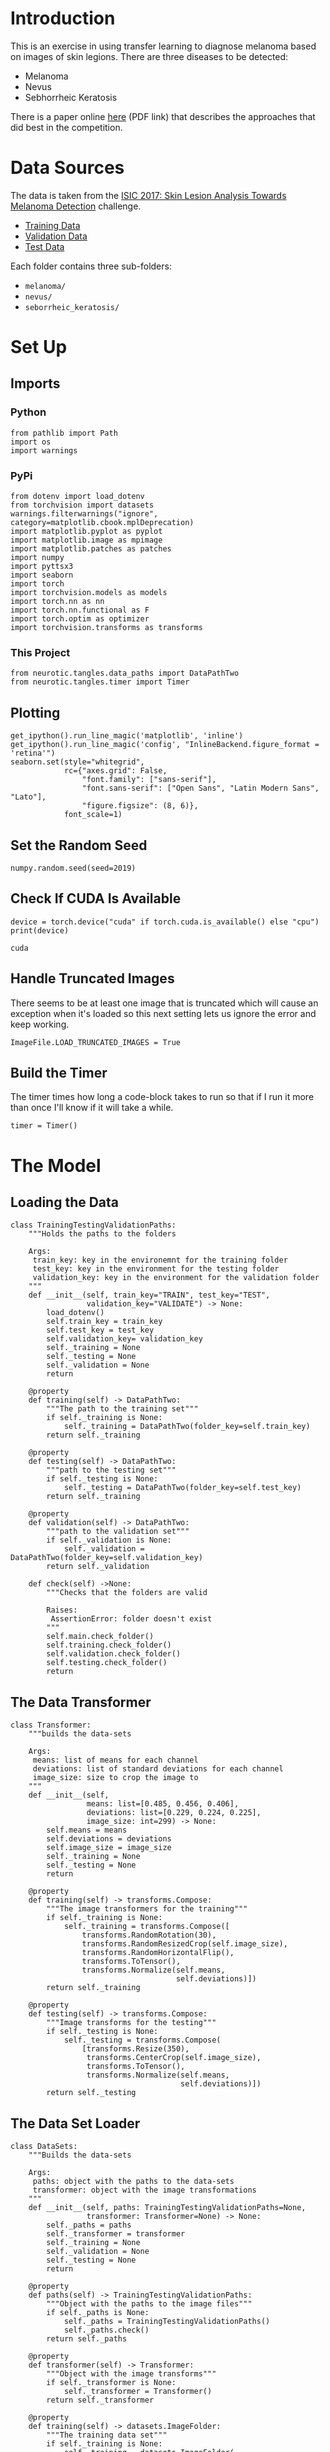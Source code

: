#+BEGIN_COMMENT
.. title: Dermatologist Mini-Project
.. slug: dermatologist-mini-project
.. date: 2019-01-16 21:17:45 UTC-08:00
.. tags: project,dermatologist,cnn,transfer learning
.. category: Project
.. link: 
.. description: Replicating the melanoma-detection CNN project.
.. type: text

#+END_COMMENT
#+OPTIONS: ^:{}
#+TOC: headlines 1
* Introduction
  This is an exercise in using transfer learning to diagnose melanoma based on images of skin legions. There are three diseases to be detected:
  - Melanoma
  - Nevus
  - Sebhorrheic Keratosis

There is a paper online [[https://arxiv.org/pdf/1710.05006.pdf][here]] (PDF link) that describes the approaches that did best in the competition.
* Data Sources
  The data is taken from the [[https://challenge.kitware.com/#challenge/583f126bcad3a51cc66c8d9a][ISIC 2017: Skin Lesion Analysis Towards Melanoma Detection]] challenge.
  - [[https://s3-us-west-1.amazonaws.com/udacity-dlnfd/datasets/skin-cancer/train.zip][Training Data]]
  - [[https://s3-us-west-1.amazonaws.com/udacity-dlnfd/datasets/skin-cancer/valid.zip][Validation Data]]
  - [[https://s3-us-west-1.amazonaws.com/udacity-dlnfd/datasets/skin-cancer/test.zip][Test Data]]

Each folder contains three sub-folders:
 - =melanoma/=
 - =nevus/=
 - =seborrheic_keratosis/=

* Set Up
** Imports
*** Python
#+BEGIN_SRC ipython :session dermatologoist :results none
from pathlib import Path
import os
import warnings
#+END_SRC
*** PyPi
#+BEGIN_SRC ipython :session dermatologoist :results none
from dotenv import load_dotenv
from torchvision import datasets
warnings.filterwarnings("ignore", category=matplotlib.cbook.mplDeprecation)
import matplotlib.pyplot as pyplot
import matplotlib.image as mpimage
import matplotlib.patches as patches
import numpy
import pyttsx3
import seaborn
import torch
import torchvision.models as models
import torch.nn as nn
import torch.nn.functional as F
import torch.optim as optimizer
import torchvision.transforms as transforms
#+END_SRC
*** This Project
#+BEGIN_SRC ipython :session dermatologoist :results none
from neurotic.tangles.data_paths import DataPathTwo
from neurotic.tangles.timer import Timer
#+END_SRC
** Plotting
#+BEGIN_SRC ipython :session dermatologist :results none
get_ipython().run_line_magic('matplotlib', 'inline')
get_ipython().run_line_magic('config', "InlineBackend.figure_format = 'retina'")
seaborn.set(style="whitegrid",
            rc={"axes.grid": False,
                "font.family": ["sans-serif"],
                "font.sans-serif": ["Open Sans", "Latin Modern Sans", "Lato"],
                "figure.figsize": (8, 6)},
            font_scale=1)
#+END_SRC
** Set the Random Seed

#+BEGIN_SRC ipython :session dermatologist :results none
numpy.random.seed(seed=2019)
#+END_SRC

** Check If CUDA Is Available
#+BEGIN_SRC ipython :session dermatologist :results output :exports both
device = torch.device("cuda" if torch.cuda.is_available() else "cpu")
print(device)
#+END_SRC

#+RESULTS:
: cuda
** Handle Truncated Images
   There seems to be at least one image that is truncated which will cause an exception when it's loaded so this next setting lets us ignore the error and keep working.
#+BEGIN_SRC ipython :session dermatologist :results none
ImageFile.LOAD_TRUNCATED_IMAGES = True
#+END_SRC
** Build the Timer
    The timer times how long a code-block takes to run so that if I run it more than once I'll know if it will take a while.
#+BEGIN_SRC ipython :session dermatologist :results none :noweb-ref create-timer
timer = Timer()
#+END_SRC

* The Model
** Loading the Data
#+BEGIN_SRC ipython :session dermatologoist :results none
class TrainingTestingValidationPaths:
    """Holds the paths to the folders

    Args:
     train_key: key in the environemnt for the training folder
     test_key: key in the environment for the testing folder
     validation_key: key in the environment for the validation folder
    """
    def __init__(self, train_key="TRAIN", test_key="TEST",
                 validation_key="VALIDATE") -> None:
        load_dotenv()
        self.train_key = train_key
        self.test_key = test_key
        self.validation_key= validation_key
        self._training = None
        self._testing = None
        self._validation = None
        return

    @property
    def training(self) -> DataPathTwo:
        """The path to the training set"""
        if self._training is None:
            self._training = DataPathTwo(folder_key=self.train_key)
        return self._training

    @property
    def testing(self) -> DataPathTwo:
        """path to the testing set"""
        if self._testing is None:
            self._testing = DataPathTwo(folder_key=self.test_key)
        return self._training

    @property
    def validation(self) -> DataPathTwo:
        """path to the validation set"""
        if self._validation is None:
            self._validation = DataPathTwo(folder_key=self.validation_key)
        return self._validation

    def check(self) ->None:
        """Checks that the folders are valid

        Raises: 
         AssertionError: folder doesn't exist
        """
        self.main.check_folder()
        self.training.check_folder()
        self.validation.check_folder()
        self.testing.check_folder()
        return
#+END_SRC

** The Data Transformer
#+BEGIN_SRC ipython :session dermatologist :results none
class Transformer:
    """builds the data-sets

    Args:
     means: list of means for each channel
     deviations: list of standard deviations for each channel
     image_size: size to crop the image to
    """
    def __init__(self,
                 means: list=[0.485, 0.456, 0.406],
                 deviations: list=[0.229, 0.224, 0.225],
                 image_size: int=299) -> None:
        self.means = means
        self.deviations = deviations
        self.image_size = image_size
        self._training = None
        self._testing = None
        return

    @property
    def training(self) -> transforms.Compose:
        """The image transformers for the training"""
        if self._training is None:
            self._training = transforms.Compose([
                transforms.RandomRotation(30),
                transforms.RandomResizedCrop(self.image_size),
                transforms.RandomHorizontalFlip(),
                transforms.ToTensor(),
                transforms.Normalize(self.means,
                                     self.deviations)])
        return self._training

    @property
    def testing(self) -> transforms.Compose:
        """Image transforms for the testing"""
        if self._testing is None:
            self._testing = transforms.Compose(
                [transforms.Resize(350),
                 transforms.CenterCrop(self.image_size),
                 transforms.ToTensor(),
                 transforms.Normalize(self.means,
                                      self.deviations)])
        return self._testing
#+END_SRC
** The Data Set Loader
#+BEGIN_SRC ipython :session dermatologist :results none
class DataSets:
    """Builds the data-sets
    
    Args:
     paths: object with the paths to the data-sets
     transformer: object with the image transformations
    """
    def __init__(self, paths: TrainingTestingValidationPaths=None,
                 transformer: Transformer=None) -> None:
        self._paths = paths
        self._transformer = transformer
        self._training = None
        self._validation = None
        self._testing = None
        return
    
    @property
    def paths(self) -> TrainingTestingValidationPaths:
        """Object with the paths to the image files"""
        if self._paths is None:
            self._paths = TrainingTestingValidationPaths()
            self._paths.check()
        return self._paths
    
    @property
    def transformer(self) -> Transformer:
        """Object with the image transforms"""
        if self._transformer is None:
            self._transformer = Transformer()
        return self._transformer
    
    @property
    def training(self) -> datasets.ImageFolder:
        """The training data set"""
        if self._training is None:
            self._training = datasets.ImageFolder(
                root=self.paths.training.folder,
                transform=self.transformer.training)
        return self._training
    
    @property
    def validation(self) -> datasets.ImageFolder:
        """The validation dataset"""
        if self._validation is None:
            self._validation = datasets.ImageFolder(
                root=self.paths.validation.folder,
                transform=self.transformer.testing)
        return self._validation
    
    @property
    def testing(self) -> datasets.ImageFolder:
        """The test set"""
        if self._testing is None:
            self._testing = datasets.ImageFolder(
                root=self.paths.testing.folder,
                transform=self.transformer.testing)
        return self._testing
#+END_SRC
** The Batch Loader
#+BEGIN_SRC ipython :session dermatologist :results none :noweb-ref transfer-batches
class Batches:
    """The data batch loaders
    
    Args:
     datasets: a data-set builder
     batch_size: the size of each batch loaded
     workers: the number of processes to use
    """
    def __init__(self, datasets: DataSets,
                 batch_size: int=20,
                 workers: int=0) -> None:
        self.datasets = datasets
        self.batch_size = batch_size
        self.workers = workers
        self._training = None
        self._validation = None
        self._testing = None
        return
    
    @property
    def training(self) -> torch.utils.data.DataLoader:
        """The training batches"""
        if self._training is None:
            self._training = torch.utils.data.DataLoader(
                self.datasets.training,
                batch_size=self.batch_size,
                shuffle=True, num_workers=self.workers)
        return self._training
    
    @property
    def validation(self) -> torch.utils.data.DataLoader:
        """The validation batches"""
        if self._validation is None:
            self._validation = torch.utils.data.DataLoader(
                self.datasets.validation,
                batch_size=self.batch_size,
                shuffle=True, num_workers=self.workers)
        return self._validation
    
    @property
    def testing(self) -> torch.utils.data.DataLoader:
        """The testing batches"""
        if self._testing is None:
            self._testing = torch.utils.data.DataLoader(
                self.datasets.testing,
                batch_size=self.batch_size,
                shuffle=True, num_workers=self.workers)
        return self._testing
#+END_SRC

** The Inception Classifier

Although the constructor for the pytorch Inception model takes an =aux_logits= parameter, if you set it to false then it will raise an error saying there are unexpected keys in the state dict. But if you don't set it False it will return a tuple from the =forward= method so either set it to False after the constructor or catch a tuple as the output =(x, aux)= and throw away the second part (or figure out how to combine them). I decided to leave it set because it is supposed to help with training and changed the training function to handle it. But I don't really show that in this notebook. I'll have to re-write things later.

#+BEGIN_SRC ipython :session dermatologist :results none
class Inception:
    """Sets up the model, criterion, and optimizer for the transfer learning
    
    Args:
     classes: number of outputs for the final layer
     device: processor to use
     model_path: path to a saved model
     learning_rate: learning rate for the optimizer
     momentum: momentum for the optimizer
    """
    def __init__(self, classes: int,
                 device: torch.device=None,
                 model_path: str=None,
                 learning_rate: float=0.001, momentum: float=0.9) -> None:
        self.classes = classes
        self.model_path = model_path
        self.learning_rate = learning_rate
        self.momentum = momentum
        self._device = device
        self._model = None
        self._classifier_inputs = None
        self._criterion = None
        self._optimizer = None
        return
    
    @property
    def device(self) -> torch.device:
        """Processor to use (cpu or cuda)"""
        if self._device is None:
            self._device = torch.device(
                "cuda" if torch.cuda.is_available() else "cpu")
        return self._device
    
    @property
    def model(self) -> models.inception_v3:
        """The inception model"""
        if self._model is None:
            self._model = models.inception_v3(pretrained=True)
            for parameter in self._model.parameters():
                parameter.requires_grad = False
            classifier_inputs = self._model.fc.in_features
            self._model.fc = nn.Linear(in_features=classifier_inputs,
                                       out_features=self.classes,
                                       bias=True)
            self._model.to(self.device)
            if self.model_path:
                self._model.load_state_dict(torch.load(self.model_path))
        return self._model
    
    @property
    def criterion(self) -> nn.CrossEntropyLoss:
        """The loss callable"""
        if self._criterion is None:
            self._criterion = nn.CrossEntropyLoss()
        return self._criterion
    
    @property
    def optimizer(self) -> optimizer.SGD:
        """The Gradient Descent object"""
        if self._optimizer is None:
            self._optimizer = optimizer.Adam(
                self.model.parameters(),
                lr=self.learning_rate)
        return self._optimizer
#+END_SRC

** Disecting the Inception Class
   The =Inception= class bundles together a bunch of stuff that was originally being done in separate cells. Rather than putting comments all over it I'm going to show what it's doing by describing how I was doing it before I created the class.
*** The Model Property
The last layer of the classifier in the =Inception.model= property is the only layer of the pre-trained model that I change. In the case of the =Inception V3= model there is a single layer called /fc/, as opposed to multiple layers called /classifier/ as with the =VGG16= model, so I just re-assign it to a fully-connected layer with the number of outputs that matches the number of dog breeds.

Here's a little inspection to show what it's doing.

#+BEGIN_SRC ipython :session dermatologist :results output :exports both
model_transfer = models.inception_v3(pretrained=True)
print(model_transfer.fc)
#+END_SRC

#+RESULTS:
: Linear(in_features=2048, out_features=1000, bias=True)

#+BEGIN_SRC :session dermatologist :results none :noweb-ref transfer-input-count
CLASSIFIER_INPUTS = model_transfer.fc.in_features
#+END_SRC

#+BEGIN_SRC ipython :session dermatologist :results output :exports both
print(CLASSIFIER_INPUTS) 
print(model_transfer.fc.out_features)
#+END_SRC

#+RESULTS:
: 2048
: 1000

The layer we're going to replace has 2,048 inputs and 1,000 outputs. We'll have to match the number of inputs and change it to our 133.

*** Freeze the Features Layers
   In the =model= property I'm also freezing the parameters so that the pre-trained parameters don't change when training the last layer.
#+BEGIN_SRC ipython :session dermatologist :results none :noweb-ref transfer-freeze
for parameter in model_transfer.parameters():
   parameter.requires_grad = False
#+END_SRC
*** The New Classifier
  This next block of code is also in the =Inception.model= definition and is where I'm replacing the last layer with out dog-breed-classification layer.

#+BEGIN_SRC ipython :session dermatologist :results none :noweb-ref transfer-classifier
model_transfer.fc = nn.Linear(in_features=CLASSIFIER_INPUTS,
                             out_features=BREEDS,
                             bias=True)
#+END_SRC

*** The Loss Function and Optimizer
   The =Inception= class uses the same loss and gradient descent definitions as the naive model did (in the =criterion= and =optimizer= properties).

#+BEGIN_SRC ipython :session dermatologist :results none :noweb-ref transfer-criterion
criterion_transfer = nn.CrossEntropyLoss()
optimizer_transfer = optimizer.Adam(model_transfer.parameters(),
                                 lr=0.001)
#+END_SRC

** The Training
I trained the inception model on paperspace for 100 epochs each. This took around five hours each so I'm not going to re-run it here, but I'll show how I would train the model and some of the output from the real training. The =Tee= class isn't integrated with my =trainer= so I can't really show how to train it that way, so I'll show it the orignal function-based way.

#+BEGIN_SRC ipython :session dermatologist :results none
transfer_path = MODEL_PATH.folder.joinpath("model_transfer.pt")
transfer_log = Tee(log_name="transfer_train.log")
#+END_SRC

+BEGIN_SRC ipython :session dermatologist :results none
POCHS = 100
nception = Inception()
rain(EPOCHS,
     loaders=loaders_transfer,
     model=inception.model,
     optimizer=inception.optimizer,
     criterion=inception.criterion,
     use_cuda=use_cuda,
     save_path=transfer_model_path,
     print_function=transfer_log,
     is_inception=True)
+END_SRC

nd the last lines of the output.

+BEGIN_EXAMPLE
poch: 98 	Training Loss: 0.973978 	Validation Loss: 0.416819	Elapsed: 0:03:12.167687
alidation loss decreased (0.417785 --> 0.416819). Saving model ...
poch: 99 	Training Loss: 0.994163 	Validation Loss: 0.418498	Elapsed: 0:03:17.225706
poch: 100 	Training Loss: 0.998819 	Validation Loss: 0.423518	Elapsed: 0:03:18.415953
raining Ended: 2019-01-07 10:55:04.465024
otal Training Time: 5:29:54.161034
+END_EXAMPLE
** Test It
#+BEGIN_SRC ipython :session dermatologist :results output :exports both
model_transfer.load_state_dict(torch.load(transfer_model_path))
transfer_test_log = Tee("transfer_test.log")
test(loaders_transfer, model_transfer, criterion_transfer, use_cuda, print_function=transfer_test_log)
#+END_SRC

#+BEGIN_EXAMPLE
Test Loss: 0.425383


Test Accuracy: 87% (734/836)
#+END_EXAMPLE


* References
  - [[https://github.com/udacity/dermatologist-ai][Github Repository]]



